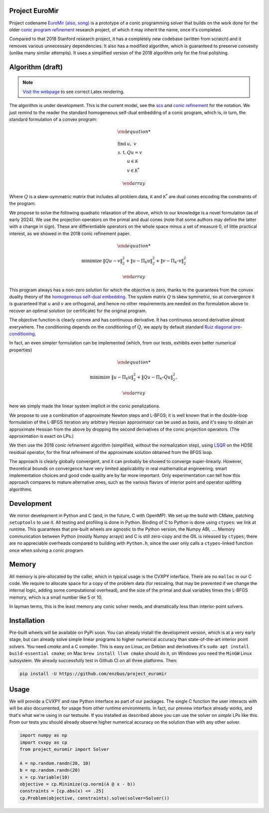 Project EuroMir
===============

Project codename `EuroMir <https://rcdb.com/972.htm>`_
`(also, song) <https://open.spotify.com/track/3ffkbz5OvPjXjOsYTsEjKu>`_
is a prototype of a conic programming solver that builds on the work done for
the older `conic program refinement
<https://github.com/cvxgrp/cone_prog_refine>`_ research project, of which it
may inherit the name, once it's completed.

Compared to that 2018 Stanford research project, it has a completely new
codebase (written from scratch) and it removes various unnecessary
dependencies. It also has a modified algorithm, which is guaranteed to preserve
convexity (unlike many similar attempts). It uses a simplified version
of the 2018 algorithm only for the final polishing.

Algorithm (draft)
=================

.. note::

    `Visit the webpage <https://project-euromir.readthedocs.io/en/latest/>`_ to
    see correct Latex rendering. 

The algorithm is under development. This is the current model, see the
`scs <https://web.stanford.edu/~boyd/papers/pdf/scs.pdf>`_ and
`conic refinement
<https://stanford.edu/~boyd/papers/pdf/cone_prog_refine.pdf>`_ for the notation.
We just remind to the reader the standard homogeneous self-dual embedding of
a conic program, which is, in turn, the standard formulation of a convex program:


.. math::

    \begin{array}{ll}

        \text{find} & \ u, \ \ v \\
        \text{s. t.} & Q u = v \\
            & u \in \mathcal{K} \\
            & v \in \mathcal{K}^*

    \end{array}

Where :math:`Q` is a skew-symmetric matrix that includes all problem data,
:math:`\mathcal{K}` and :math:`\mathcal{K}^*` are dual cones encoding the
constraints of the program.

We propose to solve the following quadratic relaxation of the above, which
to our knowledge is a novel formulation (as of early 2024). We use the projection
operators on the primal and dual cones (note that some authors may define the
latter with a change in sign). These are differentiable operators on the whole
space minus a set of measure 0, of little practical interest, as we showed in
the 2018 conic refinement paper.

.. math::

    \begin{array}{ll}

        \text{minimize} & \|Q u - v \|_2^2 + \| u - \Pi_\mathcal{K} u \|_2^2  + \| v - \Pi_{\mathcal{K}^\star} v \|_2^2

    \end{array}

This program always has a non-zero solution for which the objective is zero,
thanks to the guarantees from the convex duality theory of the `homogeneous
self-dual embedding <https://doi.org/10.1287/moor.19.1.53>`_.
The system matrix :math:`Q` is skew symmetric, so at convergence it is
guaranteed that :math:`u` and :math:`v` are orthogonal, and hence no other
requirements are needed on the formulation above to recover an optimal solution
(or certificate) for the original program.

The objective function is clearly convex and has continuous derivative. It has
continuous second derivative almost everywhere. The
conditioning depends on the conditioning of :math:`Q`, we apply by default
standard `Ruiz diagonal pre-conditioning
<https://web.stanford.edu/~takapoui/preconditioning.pdf>`_.

In fact, an even simpler formulation can be implemented (which, from our tests,
exhibits even better numerical properties)

.. math::

    \begin{array}{ll}

        \text{minimize} & \| u - \Pi_\mathcal{K} u \|_2^2  + \| Q u - \Pi_{\mathcal{K}^\star} Q u\|_2^2,

    \end{array}

here we simply made the linear system implicit in the conic penalizations.

We propose to use a combination of approximate Newton steps and L-BFGS; it is
well known that in the double-loop formulation of the L-BFGS iteration any
arbitrary Hessian approximator can be used as basis, and it's easy to obtain
an approximate Hessian from the above by dropping the second derivatives of
the conic projection operators. (The approximation is exact on LPs.)

We then use the 2018 conic refinement algorithm (simplified, without the
normalization step), using `LSQR
<https://web.stanford.edu/group/SOL/software/lsqr/>`_ on the HDSE residual
operator, for the final refinement of the approximate solution obtained from
the BFGS loop.

The approach is clearly globally convergent, and it can probably be showed to
converge super-linearly. However, theoretical bounds on convergence have very
limited applicability in real mathematical engineering; smart implementation
choices and good code quality are by far more important. Only experimentation
can tell how this approach compares to mature alternative ones, such as
the various flavors of interior point and operator splitting algorithms.


Development
===========

We mirror development in Python and C (and, in the future, C with OpenMP). We
set up the build with CMake, patching ``setuptools`` to use it. All testing and
profiling is done in Python. Binding of C to Python is done using ``ctypes``:
we link at runtime. This guarantees that pre-built wheels are agnostic to the
Python version, the Numpy ABI, ....
Memory communication between Python (mostly Numpy arrays) and C is still
zero-copy and the GIL is released by ``ctypes``; there are no appreciable
overheads compared to building with ``Python.h``, since the user only calls a
``ctypes``-linked function once when solving a conic program.

Memory
======

All memory is pre-allocated by the caller, which in typical usage is the CVXPY
interface. There are no ``malloc`` in our C code. We require to allocate space
for a copy of the problem data (for rescaling, that may be prevented if we
change the internal logic, adding some computational overhead), and the size of
the primal and dual variables times the L-BFGS memory, which is a small number
like 5 or 10.

In layman terms, this is the least memory any conic solver needs, and
dramatically less than interior-point solvers.

Installation
============

Pre-built wheels will be available on PyPi soon. You can already install the
development version, which is at a very early stage, but can already solve
simple linear programs to higher numerical accuracy than state-of-the-art
interior point solvers. You need `cmake` and a C compiler. This is easy on
Linux, on Debian and derivatives it's ``sudo apt install build-essential cmake``;
on Mac ``brew install llvm cmake`` should do it, on Windows you need the
``MinGW`` Linux subsystem. We already successfully test in Github CI on all
three platforms. Then:

.. code-block:: bash

    pip install -U https://github.com/enzbus/project_euromir


Usage
=====

We will provide a CVXPY and raw Python interface as part of our packages. The
single C function the user interacts with will be also documented, for usage
from other runtime environments. In fact, our preview interface already works,
and that's what we're using in our testsuite. If you installed as described
above you can use the solver on *simple* LPs like this. From our tests you
should already observe higher numerical accuracy on the solution than with any
other solver.

.. code-block:: python

    import numpy as np
    import cvxpy as cp
    from project_euromir import Solver

    A = np.random.randn(20, 10)
    b = np.random.randn(20)
    x = cp.Variable(10)
    objective = cp.Minimize(cp.norm1(A @ x - b))
    constraints = [cp.abs(x) <= .25]
    cp.Problem(objective, constraints).solve(solver=Solver())


